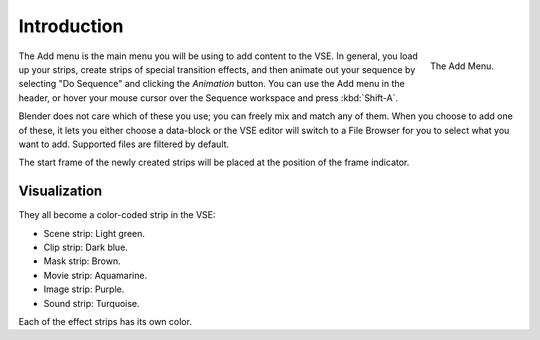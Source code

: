 
************
Introduction
************

.. figure:: /images/editors_sequencer_strips_introduction_add-menu.png
   :align: right

   The Add Menu.

The Add menu is the main menu you will be using to add content to the VSE.
In general, you load up your strips, create strips of special transition effects,
and then animate out your sequence by selecting "Do Sequence" and clicking the *Animation* button.
You can use the Add menu in the header,
or hover your mouse cursor over the Sequence workspace and press :kbd:`Shift-A`.

Blender does not care which of these you use; you can freely mix and match any of them.
When you choose to add one of these, it lets you either choose a data-block or
the VSE editor will switch to a File Browser for you to select what you want to add.
Supported files are filtered by default.

The start frame of the newly created strips will be placed at the position of the frame indicator. 


Visualization
=============

They all become a color-coded strip in the VSE:

- Scene strip: Light green.
- Clip strip: Dark blue.
- Mask strip: Brown.
- Movie strip: Aquamarine.
- Image strip: Purple.
- Sound strip: Turquoise.

Each of the effect strips has its own color.
